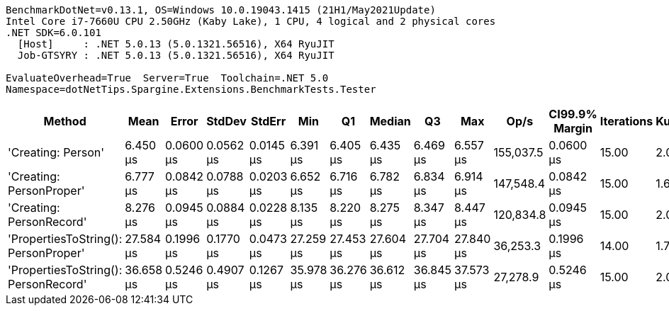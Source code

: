 ....
BenchmarkDotNet=v0.13.1, OS=Windows 10.0.19043.1415 (21H1/May2021Update)
Intel Core i7-7660U CPU 2.50GHz (Kaby Lake), 1 CPU, 4 logical and 2 physical cores
.NET SDK=6.0.101
  [Host]     : .NET 5.0.13 (5.0.1321.56516), X64 RyuJIT
  Job-GTSYRY : .NET 5.0.13 (5.0.1321.56516), X64 RyuJIT

EvaluateOverhead=True  Server=True  Toolchain=.NET 5.0  
Namespace=dotNetTips.Spargine.Extensions.BenchmarkTests.Tester  
....
[options="header"]
|===
|                                Method|       Mean|      Error|     StdDev|     StdErr|        Min|         Q1|     Median|         Q3|        Max|       Op/s|  CI99.9% Margin|  Iterations|  Kurtosis|  MValue|  Skewness|  Rank|  LogicalGroup|  Baseline|  Code Size|   Gen 0|  Allocated
|                    'Creating: Person'|   6.450 μs|  0.0600 μs|  0.0562 μs|  0.0145 μs|   6.391 μs|   6.405 μs|   6.435 μs|   6.469 μs|   6.557 μs|  155,037.5|       0.0600 μs|       15.00|     2.075|   2.000|    0.6791|     1|             *|        No|       1 KB|  0.3128|       3 KB
|              'Creating: PersonProper'|   6.777 μs|  0.0842 μs|  0.0788 μs|  0.0203 μs|   6.652 μs|   6.716 μs|   6.782 μs|   6.834 μs|   6.914 μs|  147,548.4|       0.0842 μs|       15.00|     1.660|   2.000|    0.1151|     2|             *|        No|       1 KB|  0.3128|       3 KB
|              'Creating: PersonRecord'|   8.276 μs|  0.0945 μs|  0.0884 μs|  0.0228 μs|   8.135 μs|   8.220 μs|   8.275 μs|   8.347 μs|   8.447 μs|  120,834.8|       0.0945 μs|       15.00|     2.031|   2.000|    0.0846|     3|             *|        No|       1 KB|  0.4120|       4 KB
|  'PropertiesToString(): PersonProper'|  27.584 μs|  0.1996 μs|  0.1770 μs|  0.0473 μs|  27.259 μs|  27.453 μs|  27.604 μs|  27.704 μs|  27.840 μs|   36,253.3|       0.1996 μs|       14.00|     1.770|   2.000|   -0.2703|     4|             *|        No|       1 KB|  3.5400|      31 KB
|  'PropertiesToString(): PersonRecord'|  36.658 μs|  0.5246 μs|  0.4907 μs|  0.1267 μs|  35.978 μs|  36.276 μs|  36.612 μs|  36.845 μs|  37.573 μs|   27,278.9|       0.5246 μs|       15.00|     2.065|   2.000|    0.3812|     5|             *|        No|       1 KB|  5.1270|      45 KB
|===
